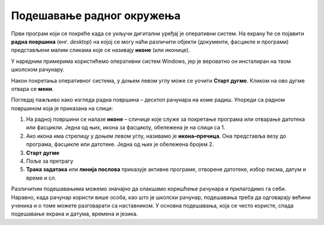 Подешавање радног окружења
===========================

.. infonote::

    На овом часу ћеш научити:
    •	који су основни елементи радне површине,
    •	како се врши подешавање позадинске слике на екрану и миша,
    •	како да урадиш језичка подешавања.


Први програм који се покреће када се укључи дигитални уређај је оперативни систем. На екрану ће се појавити **радна површина** (енг. *desktop*) на којој се могу наћи различити објекти (документи, фасцикле и програми) представљени малим сликама које се називају **иконе** (или иконице).

У наредним примерима користићемо оперативни систем Windows, јер је вероватно он инсталиран на твом школском рачунару.

Након покретања оперативног система, у доњем левом углу може се уочити **Старт дугме**. Кликом на ово дугме отвара се **мени**.


.. image:: ../../_images/control_panel_slika_1.png
    :width: 220px
    :align: center  


.. dragndrop:: funkcije_kompa
    :feedback: Tвој одговор није тачан. Покушај поново!
    :match_1: Sleep|||Искључују се монитор и још неки делови у кућишту рачунара ради уштеде струје или батерије на преносном рачунару у краћем периоду када се рачунар не користи.
    :match_2: Update and shut down|||Преузимање нових верзија и искључење
    :match_3: Update and restart|||Преузимање нових верзија и поновно покретање рачунара
    :match_4: Shut down|||Потпуно искључење рачунара
    :match_5: Restart|||Поновно покретање рачунара без искључивања напајања

    
    Повежи назив дугмета и његову функцију 

Погледај пажљиво како изгледа радна површина – десктоп рачунара на коме радиш. Упореди са радном површином која је приказана на слици:

.. image:: ../../_images/cpanel.png
    :width: 780px
    :align: center  

    
1. На радној површини се налазе **иконе** – сличице које служе за покретање програма или отварање датотека или фасцикли. Једна од њих, икона за фасциклу, обележена је на слици са 1.
2. Ако икона има стрелицу у доњем левом углу, називамо је **икона–пречица**. Она представља везу до програма, фасцикле или датотеке. Једна од њих је обележена бројем 2.
3. **Старт дугме**
4. Поље за претрагу
5. **Трака задатака** или **линија послова** приказује активне програме, отворене датотеке, избор писма, датум и време и сл.

.. suggestionnote::
    
    Радну површину рачунара треба одржавати уредном и прегледном, односно треба водити рачуна о броју икона које се на њој налазе, без обзира на то да ли је реч о личном рачунару или о рачунару у школском кабинету.

    Уколико је на радној површини велики број икона. тешко ћеш моћи да их организујеш, а самим тим и да их користиш.

Различитим подешавањима можемо значајно да олакшамо коришћење рачунара и прилагодимо га себи. Наравно, када рачунар користи више особа, као што је школски рачунар, подешавања треба да одговарају већини ученика и о томе можете разговарати са наставником.
У основна подешавања, која се често користе, спада подешавање екрана и датума, времена и језика.
